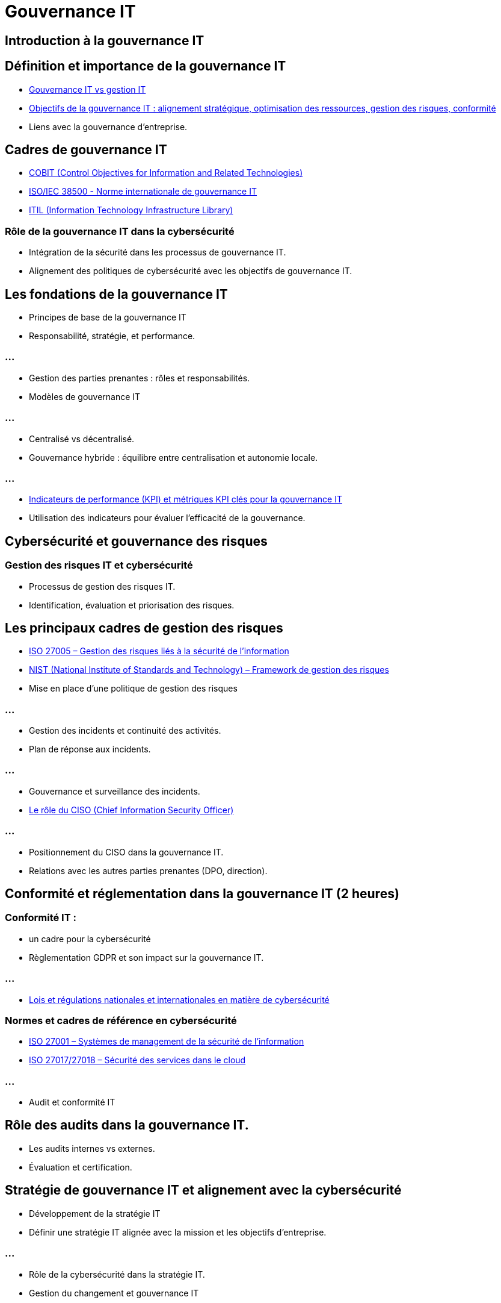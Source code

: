 = Gouvernance IT
:revealjs_theme: beige
:source-highlighter: highlight.js
:icons: font

== Introduction à la gouvernance IT 

== Définition et importance de la gouvernance IT

* link:./gouv-it-gesstion-it.html[Gouvernance IT vs gestion IT]
* link:./principes-gouvernance-it.html[Objectifs de la gouvernance IT : alignement stratégique, optimisation des ressources, gestion des risques, conformité]
* Liens avec la gouvernance d’entreprise.


== Cadres de gouvernance IT

* link:./cobit.html[COBIT (Control Objectives for Information and Related Technologies)]
* link:./iso-iec-385000.html[ISO/IEC 38500 - Norme internationale de gouvernance IT]
* link:./itil.hmtl[ITIL (Information Technology Infrastructure Library)]


=== Rôle de la gouvernance IT dans la cybersécurité

* Intégration de la sécurité dans les processus de gouvernance IT.
* Alignement des politiques de cybersécurité avec les objectifs de gouvernance IT.

== Les fondations de la gouvernance IT 

* Principes de base de la gouvernance IT
* Responsabilité, stratégie, et performance.

=== ...

* Gestion des parties prenantes : rôles et responsabilités.
* Modèles de gouvernance IT

=== ...

* Centralisé vs décentralisé.
* Gouvernance hybride : équilibre entre centralisation et autonomie locale.

=== ...

* link:./kpi-gouvernance-it.html[Indicateurs de performance (KPI) et métriques KPI clés pour la gouvernance IT]
* Utilisation des indicateurs pour évaluer l’efficacité de la gouvernance.

== Cybersécurité et gouvernance des risques 

=== Gestion des risques IT et cybersécurité

* Processus de gestion des risques IT.
* Identification, évaluation et priorisation des risques.

== Les principaux cadres de gestion des risques

* link:./iso-27005.html[ISO 27005 – Gestion des risques liés à la sécurité de l'information]
* link:./nist.html[NIST (National Institute of Standards and Technology) – Framework de gestion des risques]
* Mise en place d’une politique de gestion des risques

=== ...

* Gestion des incidents et continuité des activités.
* Plan de réponse aux incidents.

=== ...

* Gouvernance et surveillance des incidents.
* link:./ciso.html[Le rôle du CISO (Chief Information Security Officer)]

=== ...

* Positionnement du CISO dans la gouvernance IT.
* Relations avec les autres parties prenantes (DPO, direction).

== Conformité et réglementation dans la gouvernance IT (2 heures)

=== Conformité IT : 

* un cadre pour la cybersécurité
* Règlementation GDPR et son impact sur la gouvernance IT.

=== ...

* link:./regulations-coso-sox-rgpd.html[Lois et régulations nationales et internationales en matière de cybersécurité]

=== Normes et cadres de référence en cybersécurité

* link:./iso-27001.html[ISO 27001 – Systèmes de management de la sécurité de l'information]
* link:./iso-27017-27018.html[ISO 27017/27018 – Sécurité des services dans le cloud]

=== ...

* Audit et conformité IT

== Rôle des audits dans la gouvernance IT.

* Les audits internes vs externes.
* Évaluation et certification.

== Stratégie de gouvernance IT et alignement avec la cybersécurité 

* Développement de la stratégie IT

* Définir une stratégie IT alignée avec la mission et les objectifs d'entreprise.

=== ...

* Rôle de la cybersécurité dans la stratégie IT.
* Gestion du changement et gouvernance IT

=== ...

* Accompagner le changement dans les systèmes IT.
* Approche agile dans la gouvernance IT.

=== ...

* Gouvernance des données
* Gestion des données et rôle de la cybersécurité.
* Gouvernance des données dans un environnement multi-cloud.

== Les bonnes pratiques de gouvernance IT pour la cybersécurité 

* link:./bonnes-pratiques-cybersecurite.html[Les bonnes pratiques de gouvernance IT]
* Mise en œuvre des contrôles de sécurité IT
* Processus de gouvernance pour gérer les contrôles de sécurité.
* Mise en place de contrôles d’accès, de protection des données et de surveillance.


=== ...

* Automatisation de la gouvernance IT et cybersécurité
* Outils et plateformes de gouvernance IT.

=== ...

* link:./outils.html[Automatisation des processus de sécurité (SIEM, IAM)]
* Sensibilisation à la cybersécurité dans la gouvernance IT

=== ...

* Formation et développement des employés.
* Promotion d’une culture de la sécurité au sein des organisations.









